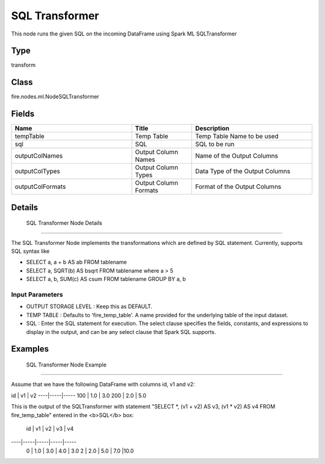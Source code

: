 SQL Transformer
=========== 

This node runs the given SQL on the incoming DataFrame using Spark ML SQLTransformer

Type
--------- 

transform

Class
--------- 

fire.nodes.ml.NodeSQLTransformer

Fields
--------- 

.. list-table::
      :widths: 10 5 10
      :header-rows: 1

      * - Name
        - Title
        - Description
      * - tempTable
        - Temp Table
        - Temp Table Name to be used
      * - sql
        - SQL
        - SQL to be run
      * - outputColNames
        - Output Column Names
        - Name of the Output Columns
      * - outputColTypes
        - Output Column Types
        - Data Type of the Output Columns
      * - outputColFormats
        - Output Column Formats
        - Format of the Output Columns


Details
-------


 SQL Transformer Node Details
+++++++++++++++

The SQL Transformer Node implements the transformations which are defined by SQL statement. Currently,  supports SQL syntax like 

*  SELECT a, a + b AS ab FROM  tablename
*  SELECT a, SQRT(b) AS bsqrt FROM tablename where a > 5
*  SELECT a, b, SUM(c) AS csum FROM tablename GROUP BY a, b


Input Parameters
```````````````

*  OUTPUT STORAGE LEVEL : Keep this as DEFAULT.
*  TEMP TABLE : Defaults to 'fire_temp_table'. A name provided for the underlying table of the input dataset.
*  SQL : Enter the SQL statement for execution. The select clause specifies the fields, constants, and expressions to display in the output, and can be any select clause that Spark SQL supports. 


Examples
-------


 SQL Transformer Node Example
+++++++++++++++

Assume that we have the following DataFrame with columns id, v1 and v2:

id  | v1  | v2
----|-----|-----
100 | 1.0 | 3.0
200 | 2.0 | 5.0

This is the output of the SQLTransformer with statement "SELECT *, (v1 + v2) AS v3, (v1 * v2) AS v4 FROM fire_temp_table" entered in the <b>SQL</b> box:

 id |  v1 |  v2 |  v3 |  v4
----|-----|-----|-----|-----
 0  | 1.0 | 3.0 | 4.0 | 3.0
 2  | 2.0 | 5.0 | 7.0 |10.0
